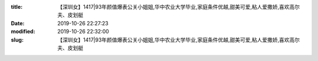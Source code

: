 
:title: 【深圳女】1417|93年颜值爆表公关小姐姐,华中农业大学毕业,家庭条件优越,甜美可爱,粘人爱撒娇,喜欢高尔夫、皮划艇
:date: 2019-10-26 22:27:23
:modified: 2019-10-26 22:32:00
:slug: 【深圳女】1417|93年颜值爆表公关小姐姐,华中农业大学毕业,家庭条件优越,甜美可爱,粘人爱撒娇,喜欢高尔夫、皮划艇


.. raw:: html
    :file: html/【深圳女】1417|93年颜值爆表公关小姐姐,华中农业大学毕业,家庭条件优越,甜美可爱,粘人爱撒娇,喜欢高尔夫、皮划艇.html
